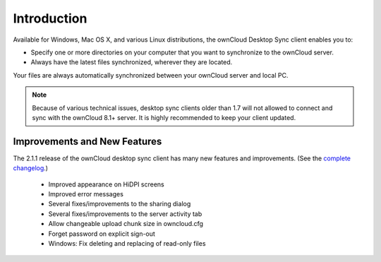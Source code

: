 ============
Introduction
============

Available for Windows, Mac OS X, and various Linux distributions, the ownCloud 
Desktop Sync client enables you to:

- Specify one or more directories on your computer that you want to synchronize
  to the ownCloud server.
- Always have the latest files synchronized, wherever they are located.

Your files are always automatically synchronized between your ownCloud server 
and local PC.

.. note:: Because of various technical issues, desktop sync clients older than 
   1.7 will not allowed to connect and sync with the ownCloud 8.1+ server. It 
   is highly recommended to keep your client updated.
   
Improvements and New Features
-----------------------------

The 2.1.1 release of the ownCloud desktop sync client has many new features and 
improvements. (See the `complete changelog 
<https://owncloud.org/changelog/desktop/>`_.)
 
  * Improved appearance on  HiDPI screens
  * Improved error messages
  * Several fixes/improvements to the sharing dialog
  * Several fixes/improvements to the server activity tab
  * Allow changeable upload chunk size in owncloud.cfg
  * Forget password on explicit sign-out
  * Windows: Fix deleting and replacing of read-only files
